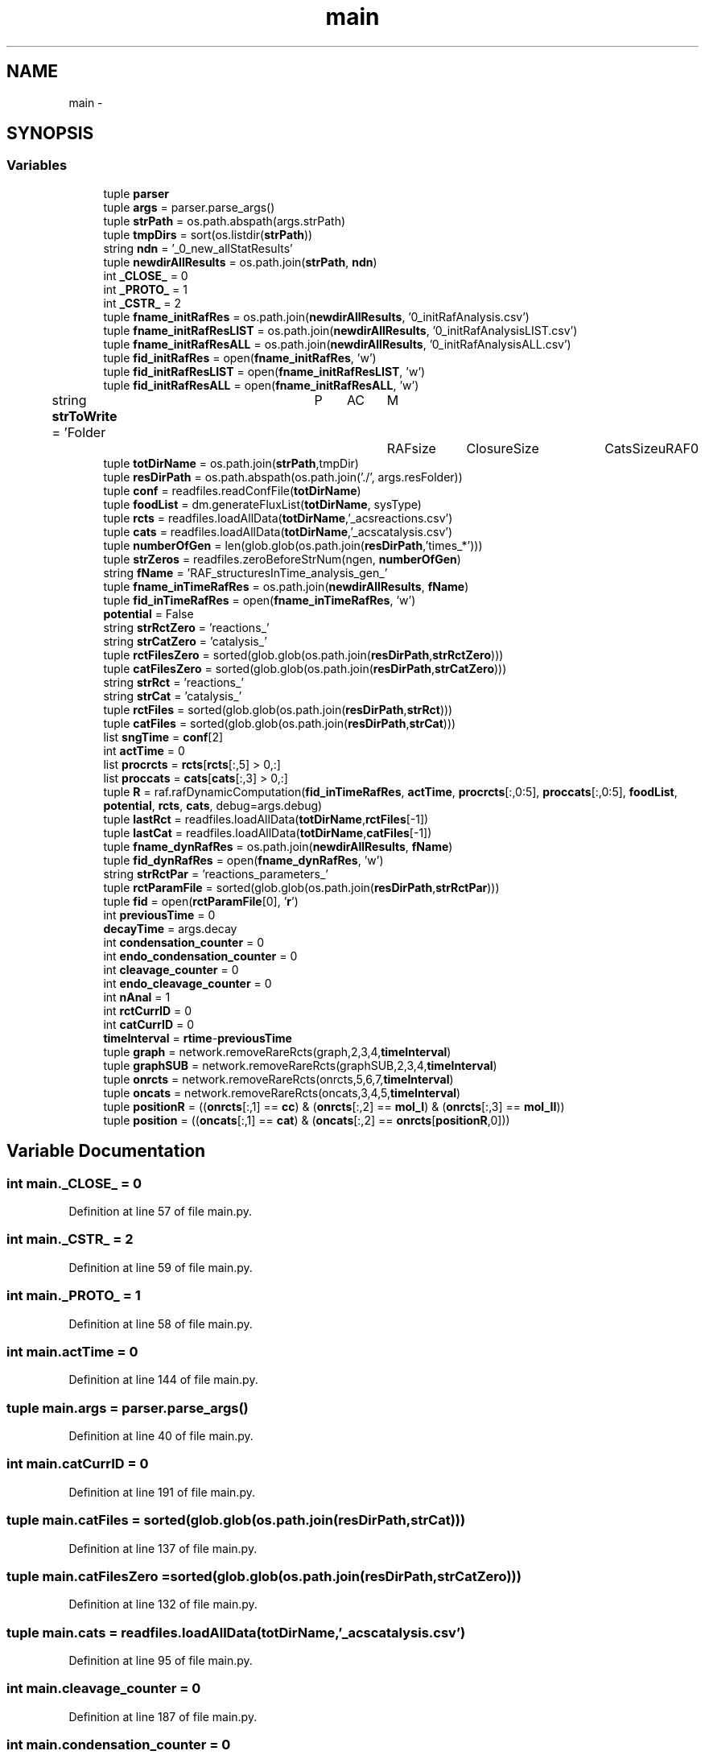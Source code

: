 .TH "main" 3 "Tue Dec 10 2013" "Version 4.8 (20131210.63)" "CaRNeSS" \" -*- nroff -*-
.ad l
.nh
.SH NAME
main \- 
.SH SYNOPSIS
.br
.PP
.SS "Variables"

.in +1c
.ti -1c
.RI "tuple \fBparser\fP"
.br
.ti -1c
.RI "tuple \fBargs\fP = parser\&.parse_args()"
.br
.ti -1c
.RI "tuple \fBstrPath\fP = os\&.path\&.abspath(args\&.strPath)"
.br
.ti -1c
.RI "tuple \fBtmpDirs\fP = sort(os\&.listdir(\fBstrPath\fP))"
.br
.ti -1c
.RI "string \fBndn\fP = '_0_new_allStatResults'"
.br
.ti -1c
.RI "tuple \fBnewdirAllResults\fP = os\&.path\&.join(\fBstrPath\fP, \fBndn\fP)"
.br
.ti -1c
.RI "int \fB_CLOSE_\fP = 0"
.br
.ti -1c
.RI "int \fB_PROTO_\fP = 1"
.br
.ti -1c
.RI "int \fB_CSTR_\fP = 2"
.br
.ti -1c
.RI "tuple \fBfname_initRafRes\fP = os\&.path\&.join(\fBnewdirAllResults\fP, '0_initRafAnalysis\&.csv')"
.br
.ti -1c
.RI "tuple \fBfname_initRafResLIST\fP = os\&.path\&.join(\fBnewdirAllResults\fP, '0_initRafAnalysisLIST\&.csv')"
.br
.ti -1c
.RI "tuple \fBfname_initRafResALL\fP = os\&.path\&.join(\fBnewdirAllResults\fP, '0_initRafAnalysisALL\&.csv')"
.br
.ti -1c
.RI "tuple \fBfid_initRafRes\fP = open(\fBfname_initRafRes\fP, 'w')"
.br
.ti -1c
.RI "tuple \fBfid_initRafResLIST\fP = open(\fBfname_initRafResLIST\fP, 'w')"
.br
.ti -1c
.RI "tuple \fBfid_initRafResALL\fP = open(\fBfname_initRafResALL\fP, 'w')"
.br
.ti -1c
.RI "string \fBstrToWrite\fP = 'Folder\\tP\\tAC\\tM\\tRAFsize\\tClosureSize\\tCatsSize\\tuRAF\\n'"
.br
.ti -1c
.RI "tuple \fBtotDirName\fP = os\&.path\&.join(\fBstrPath\fP,tmpDir)"
.br
.ti -1c
.RI "tuple \fBresDirPath\fP = os\&.path\&.abspath(os\&.path\&.join('\&./', args\&.resFolder))"
.br
.ti -1c
.RI "tuple \fBconf\fP = readfiles\&.readConfFile(\fBtotDirName\fP)"
.br
.ti -1c
.RI "tuple \fBfoodList\fP = dm\&.generateFluxList(\fBtotDirName\fP, sysType)"
.br
.ti -1c
.RI "tuple \fBrcts\fP = readfiles\&.loadAllData(\fBtotDirName\fP,'_acsreactions\&.csv')"
.br
.ti -1c
.RI "tuple \fBcats\fP = readfiles\&.loadAllData(\fBtotDirName\fP,'_acscatalysis\&.csv')"
.br
.ti -1c
.RI "tuple \fBnumberOfGen\fP = len(glob\&.glob(os\&.path\&.join(\fBresDirPath\fP,'times_*')))"
.br
.ti -1c
.RI "tuple \fBstrZeros\fP = readfiles\&.zeroBeforeStrNum(ngen, \fBnumberOfGen\fP)"
.br
.ti -1c
.RI "string \fBfName\fP = 'RAF_structuresInTime_analysis_gen_'"
.br
.ti -1c
.RI "tuple \fBfname_inTimeRafRes\fP = os\&.path\&.join(\fBnewdirAllResults\fP, \fBfName\fP)"
.br
.ti -1c
.RI "tuple \fBfid_inTimeRafRes\fP = open(\fBfname_inTimeRafRes\fP, 'w')"
.br
.ti -1c
.RI "\fBpotential\fP = False"
.br
.ti -1c
.RI "string \fBstrRctZero\fP = 'reactions_'"
.br
.ti -1c
.RI "string \fBstrCatZero\fP = 'catalysis_'"
.br
.ti -1c
.RI "tuple \fBrctFilesZero\fP = sorted(glob\&.glob(os\&.path\&.join(\fBresDirPath\fP,\fBstrRctZero\fP)))"
.br
.ti -1c
.RI "tuple \fBcatFilesZero\fP = sorted(glob\&.glob(os\&.path\&.join(\fBresDirPath\fP,\fBstrCatZero\fP)))"
.br
.ti -1c
.RI "string \fBstrRct\fP = 'reactions_'"
.br
.ti -1c
.RI "string \fBstrCat\fP = 'catalysis_'"
.br
.ti -1c
.RI "tuple \fBrctFiles\fP = sorted(glob\&.glob(os\&.path\&.join(\fBresDirPath\fP,\fBstrRct\fP)))"
.br
.ti -1c
.RI "tuple \fBcatFiles\fP = sorted(glob\&.glob(os\&.path\&.join(\fBresDirPath\fP,\fBstrCat\fP)))"
.br
.ti -1c
.RI "list \fBsngTime\fP = \fBconf\fP[2]"
.br
.ti -1c
.RI "int \fBactTime\fP = 0"
.br
.ti -1c
.RI "list \fBprocrcts\fP = \fBrcts\fP[\fBrcts\fP[:,5] > 0,:]"
.br
.ti -1c
.RI "list \fBproccats\fP = \fBcats\fP[\fBcats\fP[:,3] > 0,:]"
.br
.ti -1c
.RI "tuple \fBR\fP = raf\&.rafDynamicComputation(\fBfid_inTimeRafRes\fP, \fBactTime\fP, \fBprocrcts\fP[:,0:5], \fBproccats\fP[:,0:5], \fBfoodList\fP, \fBpotential\fP, \fBrcts\fP, \fBcats\fP, debug=args\&.debug)"
.br
.ti -1c
.RI "tuple \fBlastRct\fP = readfiles\&.loadAllData(\fBtotDirName\fP,\fBrctFiles\fP[-1])"
.br
.ti -1c
.RI "tuple \fBlastCat\fP = readfiles\&.loadAllData(\fBtotDirName\fP,\fBcatFiles\fP[-1])"
.br
.ti -1c
.RI "tuple \fBfname_dynRafRes\fP = os\&.path\&.join(\fBnewdirAllResults\fP, \fBfName\fP)"
.br
.ti -1c
.RI "tuple \fBfid_dynRafRes\fP = open(\fBfname_dynRafRes\fP, 'w')"
.br
.ti -1c
.RI "string \fBstrRctPar\fP = 'reactions_parameters_'"
.br
.ti -1c
.RI "tuple \fBrctParamFile\fP = sorted(glob\&.glob(os\&.path\&.join(\fBresDirPath\fP,\fBstrRctPar\fP)))"
.br
.ti -1c
.RI "tuple \fBfid\fP = open(\fBrctParamFile\fP[0], '\fBr\fP')"
.br
.ti -1c
.RI "int \fBpreviousTime\fP = 0"
.br
.ti -1c
.RI "\fBdecayTime\fP = args\&.decay"
.br
.ti -1c
.RI "int \fBcondensation_counter\fP = 0"
.br
.ti -1c
.RI "int \fBendo_condensation_counter\fP = 0"
.br
.ti -1c
.RI "int \fBcleavage_counter\fP = 0"
.br
.ti -1c
.RI "int \fBendo_cleavage_counter\fP = 0"
.br
.ti -1c
.RI "int \fBnAnal\fP = 1"
.br
.ti -1c
.RI "int \fBrctCurrID\fP = 0"
.br
.ti -1c
.RI "int \fBcatCurrID\fP = 0"
.br
.ti -1c
.RI "\fBtimeInterval\fP = \fBrtime\fP-\fBpreviousTime\fP"
.br
.ti -1c
.RI "tuple \fBgraph\fP = network\&.removeRareRcts(graph,2,3,4,\fBtimeInterval\fP)"
.br
.ti -1c
.RI "tuple \fBgraphSUB\fP = network\&.removeRareRcts(graphSUB,2,3,4,\fBtimeInterval\fP)"
.br
.ti -1c
.RI "tuple \fBonrcts\fP = network\&.removeRareRcts(onrcts,5,6,7,\fBtimeInterval\fP)"
.br
.ti -1c
.RI "tuple \fBoncats\fP = network\&.removeRareRcts(oncats,3,4,5,\fBtimeInterval\fP)"
.br
.ti -1c
.RI "tuple \fBpositionR\fP = ((\fBonrcts\fP[:,1] == \fBcc\fP) & (\fBonrcts\fP[:,2] == \fBmol_I\fP) & (\fBonrcts\fP[:,3] == \fBmol_II\fP))"
.br
.ti -1c
.RI "tuple \fBposition\fP = ((\fBoncats\fP[:,1] == \fBcat\fP) & (\fBoncats\fP[:,2] == \fBonrcts\fP[\fBpositionR\fP,0]))"
.br
.in -1c
.SH "Variable Documentation"
.PP 
.SS "int main\&._CLOSE_ = 0"

.PP
Definition at line 57 of file main\&.py\&.
.SS "int main\&._CSTR_ = 2"

.PP
Definition at line 59 of file main\&.py\&.
.SS "int main\&._PROTO_ = 1"

.PP
Definition at line 58 of file main\&.py\&.
.SS "int main\&.actTime = 0"

.PP
Definition at line 144 of file main\&.py\&.
.SS "tuple main\&.args = parser\&.parse_args()"

.PP
Definition at line 40 of file main\&.py\&.
.SS "int main\&.catCurrID = 0"

.PP
Definition at line 191 of file main\&.py\&.
.SS "tuple main\&.catFiles = sorted(glob\&.glob(os\&.path\&.join(\fBresDirPath\fP,\fBstrCat\fP)))"

.PP
Definition at line 137 of file main\&.py\&.
.SS "tuple main\&.catFilesZero = sorted(glob\&.glob(os\&.path\&.join(\fBresDirPath\fP,\fBstrCatZero\fP)))"

.PP
Definition at line 132 of file main\&.py\&.
.SS "tuple main\&.cats = readfiles\&.loadAllData(\fBtotDirName\fP,'_acscatalysis\&.csv')"

.PP
Definition at line 95 of file main\&.py\&.
.SS "int main\&.cleavage_counter = 0"

.PP
Definition at line 187 of file main\&.py\&.
.SS "int main\&.condensation_counter = 0"

.PP
Definition at line 185 of file main\&.py\&.
.SS "tuple main\&.conf = readfiles\&.readConfFile(\fBtotDirName\fP)"

.PP
Definition at line 84 of file main\&.py\&.
.SS "main\&.decayTime = args\&.decay"

.PP
Definition at line 184 of file main\&.py\&.
.SS "int main\&.endo_cleavage_counter = 0"

.PP
Definition at line 188 of file main\&.py\&.
.SS "int main\&.endo_condensation_counter = 0"

.PP
Definition at line 186 of file main\&.py\&.
.SS "tuple main\&.fid = open(\fBrctParamFile\fP[0], '\fBr\fP')"

.PP
Definition at line 182 of file main\&.py\&.
.SS "tuple main\&.fid_dynRafRes = open(\fBfname_dynRafRes\fP, 'w')"

.PP
Definition at line 174 of file main\&.py\&.
.SS "tuple main\&.fid_initRafRes = open(\fBfname_initRafRes\fP, 'w')"

.PP
Definition at line 65 of file main\&.py\&.
.SS "tuple main\&.fid_initRafResALL = open(\fBfname_initRafResALL\fP, 'w')"

.PP
Definition at line 67 of file main\&.py\&.
.SS "tuple main\&.fid_initRafResLIST = open(\fBfname_initRafResLIST\fP, 'w')"

.PP
Definition at line 66 of file main\&.py\&.
.SS "tuple main\&.fid_inTimeRafRes = open(\fBfname_inTimeRafRes\fP, 'w')"

.PP
Definition at line 119 of file main\&.py\&.
.SS "string main\&.fName = 'RAF_structuresInTime_analysis_gen_'"

.PP
Definition at line 117 of file main\&.py\&.
.SS "tuple main\&.fname_dynRafRes = os\&.path\&.join(\fBnewdirAllResults\fP, \fBfName\fP)"

.PP
Definition at line 173 of file main\&.py\&.
.SS "tuple main\&.fname_initRafRes = os\&.path\&.join(\fBnewdirAllResults\fP, '0_initRafAnalysis\&.csv')"

.PP
Definition at line 62 of file main\&.py\&.
.SS "tuple main\&.fname_initRafResALL = os\&.path\&.join(\fBnewdirAllResults\fP, '0_initRafAnalysisALL\&.csv')"

.PP
Definition at line 64 of file main\&.py\&.
.SS "tuple main\&.fname_initRafResLIST = os\&.path\&.join(\fBnewdirAllResults\fP, '0_initRafAnalysisLIST\&.csv')"

.PP
Definition at line 63 of file main\&.py\&.
.SS "tuple main\&.fname_inTimeRafRes = os\&.path\&.join(\fBnewdirAllResults\fP, \fBfName\fP)"

.PP
Definition at line 118 of file main\&.py\&.
.SS "tuple main\&.foodList = dm\&.generateFluxList(\fBtotDirName\fP, sysType)"

.PP
Definition at line 89 of file main\&.py\&.
.SS "tuple main\&.graph = network\&.removeRareRcts(graph,2,3,4,\fBtimeInterval\fP)"

.PP
Definition at line 205 of file main\&.py\&.
.SS "tuple main\&.graphSUB = network\&.removeRareRcts(graphSUB,2,3,4,\fBtimeInterval\fP)"

.PP
Definition at line 206 of file main\&.py\&.
.SS "tuple main\&.lastCat = readfiles\&.loadAllData(\fBtotDirName\fP,\fBcatFiles\fP[-1])"

.PP
Definition at line 166 of file main\&.py\&.
.SS "tuple main\&.lastRct = readfiles\&.loadAllData(\fBtotDirName\fP,\fBrctFiles\fP[-1])"

.PP
Definition at line 165 of file main\&.py\&.
.SS "int main\&.nAnal = 1"

.PP
Definition at line 189 of file main\&.py\&.
.SS "string main\&.ndn = '_0_new_allStatResults'"

.PP
Definition at line 50 of file main\&.py\&.
.SS "tuple main\&.newdirAllResults = os\&.path\&.join(\fBstrPath\fP, \fBndn\fP)"

.PP
Definition at line 51 of file main\&.py\&.
.SS "tuple main\&.numberOfGen = len(glob\&.glob(os\&.path\&.join(\fBresDirPath\fP,'times_*')))"

.PP
Definition at line 102 of file main\&.py\&.
.SS "tuple main\&.oncats = network\&.removeRareRcts(oncats,3,4,5,\fBtimeInterval\fP)"

.PP
Definition at line 208 of file main\&.py\&.
.SS "tuple main\&.onrcts = network\&.removeRareRcts(onrcts,5,6,7,\fBtimeInterval\fP)"

.PP
Definition at line 207 of file main\&.py\&.
.SS "tuple main\&.parser"
\fBInitial value:\fP
.PP
.nf
1 = ArgumentParser(
2                                 description='Main script of ACS analysis\&.'
3                                 , epilog='''ACS ANALYSIS Main File\&. ''')
.fi
.PP
Definition at line 28 of file main\&.py\&.
.SS "tuple main\&.position = ((\fBoncats\fP[:,1] == \fBcat\fP) & (\fBoncats\fP[:,2] == \fBonrcts\fP[\fBpositionR\fP,0]))"

.PP
Definition at line 233 of file main\&.py\&.
.SS "list main\&.positionR = ((\fBonrcts\fP[:,1] == \fBcc\fP) & (\fBonrcts\fP[:,2] == \fBmol_I\fP) & (\fBonrcts\fP[:,3] == \fBmol_II\fP))"

.PP
Definition at line 221 of file main\&.py\&.
.SS "main\&.potential = False"

.PP
Definition at line 122 of file main\&.py\&.
.SS "main\&.previousTime = 0"

.PP
Definition at line 183 of file main\&.py\&.
.SS "list main\&.proccats = \fBcats\fP[\fBcats\fP[:,3] > 0,:]"

.PP
Definition at line 153 of file main\&.py\&.
.SS "list main\&.procrcts = \fBrcts\fP[\fBrcts\fP[:,5] > 0,:]"

.PP
Definition at line 152 of file main\&.py\&.
.SS "tuple main\&.R = raf\&.rafDynamicComputation(\fBfid_inTimeRafRes\fP, \fBactTime\fP, \fBprocrcts\fP[:,0:5], \fBproccats\fP[:,0:5], \fBfoodList\fP, \fBpotential\fP, \fBrcts\fP, \fBcats\fP, debug=args\&.debug)"

.PP
Definition at line 154 of file main\&.py\&.
.SS "int main\&.rctCurrID = 0"

.PP
Definition at line 190 of file main\&.py\&.
.SS "tuple main\&.rctFiles = sorted(glob\&.glob(os\&.path\&.join(\fBresDirPath\fP,\fBstrRct\fP)))"

.PP
Definition at line 136 of file main\&.py\&.
.SS "tuple main\&.rctFilesZero = sorted(glob\&.glob(os\&.path\&.join(\fBresDirPath\fP,\fBstrRctZero\fP)))"

.PP
Definition at line 131 of file main\&.py\&.
.SS "tuple main\&.rctParamFile = sorted(glob\&.glob(os\&.path\&.join(\fBresDirPath\fP,\fBstrRctPar\fP)))"

.PP
Definition at line 181 of file main\&.py\&.
.SS "tuple main\&.rcts = readfiles\&.loadAllData(\fBtotDirName\fP,'_acsreactions\&.csv')"

.PP
Definition at line 94 of file main\&.py\&.
.SS "tuple main\&.resDirPath = os\&.path\&.abspath(os\&.path\&.join('\&./', args\&.resFolder))"

.PP
Definition at line 79 of file main\&.py\&.
.SS "list main\&.sngTime = \fBconf\fP[2]"

.PP
Definition at line 143 of file main\&.py\&.
.SS "string main\&.strCat = 'catalysis_'"

.PP
Definition at line 134 of file main\&.py\&.
.SS "string main\&.strCatZero = 'catalysis_'"

.PP
Definition at line 130 of file main\&.py\&.
.SS "tuple main\&.strPath = os\&.path\&.abspath(args\&.strPath)"

.PP
Definition at line 43 of file main\&.py\&.
.SS "string main\&.strRct = 'reactions_'"

.PP
Definition at line 133 of file main\&.py\&.
.SS "string main\&.strRctPar = 'reactions_parameters_'"

.PP
Definition at line 180 of file main\&.py\&.
.SS "string main\&.strRctZero = 'reactions_'"

.PP
Definition at line 129 of file main\&.py\&.
.SS "string main\&.strToWrite = 'Folder\\tP\\tAC\\tM\\tRAFsize\\tClosureSize\\tCatsSize\\tuRAF\\n'"

.PP
Definition at line 68 of file main\&.py\&.
.SS "tuple main\&.strZeros = readfiles\&.zeroBeforeStrNum(ngen, \fBnumberOfGen\fP)"

.PP
Definition at line 111 of file main\&.py\&.
.SS "main\&.timeInterval = \fBrtime\fP-\fBpreviousTime\fP"

.PP
Definition at line 200 of file main\&.py\&.
.SS "tuple main\&.tmpDirs = sort(os\&.listdir(\fBstrPath\fP))"

.PP
Definition at line 44 of file main\&.py\&.
.SS "tuple main\&.totDirName = os\&.path\&.join(\fBstrPath\fP,tmpDir)"

.PP
Definition at line 73 of file main\&.py\&.
.SH "Author"
.PP 
Generated automatically by Doxygen for CaRNeSS from the source code\&.
